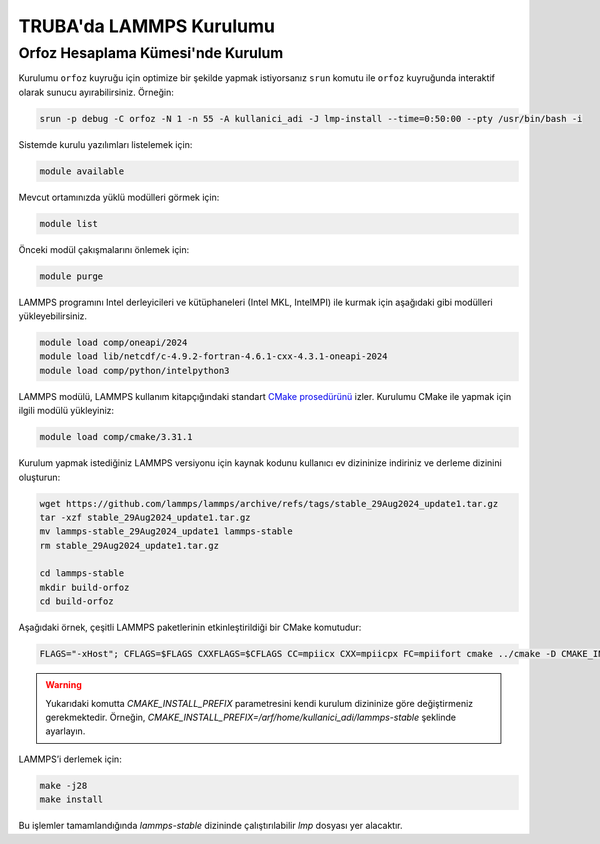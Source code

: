 .. _lammps_install_truba:

========================================
TRUBA'da LAMMPS Kurulumu
========================================

------------------------------------
Orfoz Hesaplama Kümesi'nde Kurulum
------------------------------------

Kurulumu ``orfoz`` kuyruğu için optimize bir şekilde yapmak istiyorsanız ``srun`` komutu ile ``orfoz`` kuyruğunda interaktif olarak sunucu ayırabilirsiniz. Örneğin:

.. code-block:: bash

   srun -p debug -C orfoz -N 1 -n 55 -A kullanici_adi -J lmp-install --time=0:50:00 --pty /usr/bin/bash -i




Sistemde kurulu yazılımları listelemek için:

.. code-block:: bash

   module available

Mevcut ortamınızda yüklü modülleri görmek için:

.. code-block:: bash

   module list

Önceki modül çakışmalarını önlemek için:

.. code-block:: bash

   module purge


LAMMPS programını Intel derleyicileri ve kütüphaneleri (Intel MKL, IntelMPI) ile kurmak için aşağıdaki gibi modülleri yükleyebilirsiniz. 

.. code-block:: bash

   module load comp/oneapi/2024
   module load lib/netcdf/c-4.9.2-fortran-4.6.1-cxx-4.3.1-oneapi-2024
   module load comp/python/intelpython3

LAMMPS modülü, LAMMPS kullanım kitapçığındaki standart `CMake prosedürünü <https://lammps.sandia.gov/doc/Build_cmake.html>`_ izler. Kurulumu CMake ile yapmak için ilgili modülü yükleyiniz:

.. code-block:: bash

   module load comp/cmake/3.31.1


Kurulum yapmak istediğiniz LAMMPS versiyonu için kaynak kodunu kullanıcı ev dizininize indiriniz ve derleme dizinini oluşturun:

.. code-block:: bash

   wget https://github.com/lammps/lammps/archive/refs/tags/stable_29Aug2024_update1.tar.gz
   tar -xzf stable_29Aug2024_update1.tar.gz
   mv lammps-stable_29Aug2024_update1 lammps-stable
   rm stable_29Aug2024_update1.tar.gz

   cd lammps-stable
   mkdir build-orfoz
   cd build-orfoz



Aşağıdaki örnek, çeşitli LAMMPS paketlerinin etkinleştirildiği bir CMake komutudur:

.. code-block:: bash

   
   FLAGS="-xHost"; CFLAGS=$FLAGS CXXFLAGS=$CFLAGS CC=mpiicx CXX=mpiicpx FC=mpiifort cmake ../cmake -D CMAKE_INSTALL_PREFIX=/arf/home/username/lammps-stable -D BUILD_MPI=on -D PKG_BODY=yes -D PKG_MISC=yes -D PKG_CLASS2=yes -D PKG_DIPOLE=yes -D PKG_MANYBODY=yes -D PKG_MC=yes -D PKG_SPIN=yes -D PKG_PYTHON=yes -D PKG_MOLFILE=yes -D PKG_MOLECULE=yes -D PKG_KSPACE=yes -D PKG_REAXFF=yes  -D PKG_ML-SNAP=yes -D PKG_ML-IAP=yes -D PKG_DIFFRACTION=yes -D PKG_MEAM=yes -D PKG_MOLFILE=yes -D PKG_PHONON=yes -D PKG_SMTBQ=yes -D PKG_RIGID=yes -D PKG_QEQ=yes -D PKG_EXTRA-COMPUTE=yes -D PKG_GRANULAR=yes -D PKG_BPM=yes -D PKG_DPD-BASIC=yes -D PKG_DPD-MESO=yes -D PKG_DPD-REACT=yes -D PKG_DPD-SMOOTH=yes -D PKG_ELECTRODE=yes -D PKG_EXTRA-DUMP=yes -D PKG_EXTRA-FIX=yes -D PKG_EXTRA-MOLECULE=yes -D PKG_EXTRA-PAIR=yes -D PKG_NETCDF=yes -D PKG_EFF=yes -D FFT=MKL


.. warning:: 

   Yukarıdaki komutta `CMAKE_INSTALL_PREFIX` parametresini kendi kurulum dizininize göre değiştirmeniz gerekmektedir. Örneğin, `CMAKE_INSTALL_PREFIX=/arf/home/kullanici_adi/lammps-stable` şeklinde ayarlayın.

LAMMPS’i derlemek için:

.. code-block:: bash

   make -j28
   make install   

Bu işlemler tamamlandığında `lammps-stable` dizininde çalıştırılabilir `lmp` dosyası yer alacaktır.

